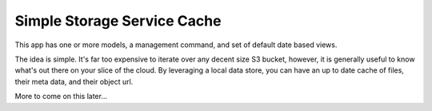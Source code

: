 ----------------------------
Simple Storage Service Cache
----------------------------

This app has one or more models, a management command, and set of default
date based views.

The idea is simple.  It's far too expensive to iterate over any decent size
S3 bucket, however, it is generally useful to know what's out there on your
slice of the cloud.  By leveraging a local data store, you can have an up 
to date cache of files, their meta data, and their object url.

More to come on this later...